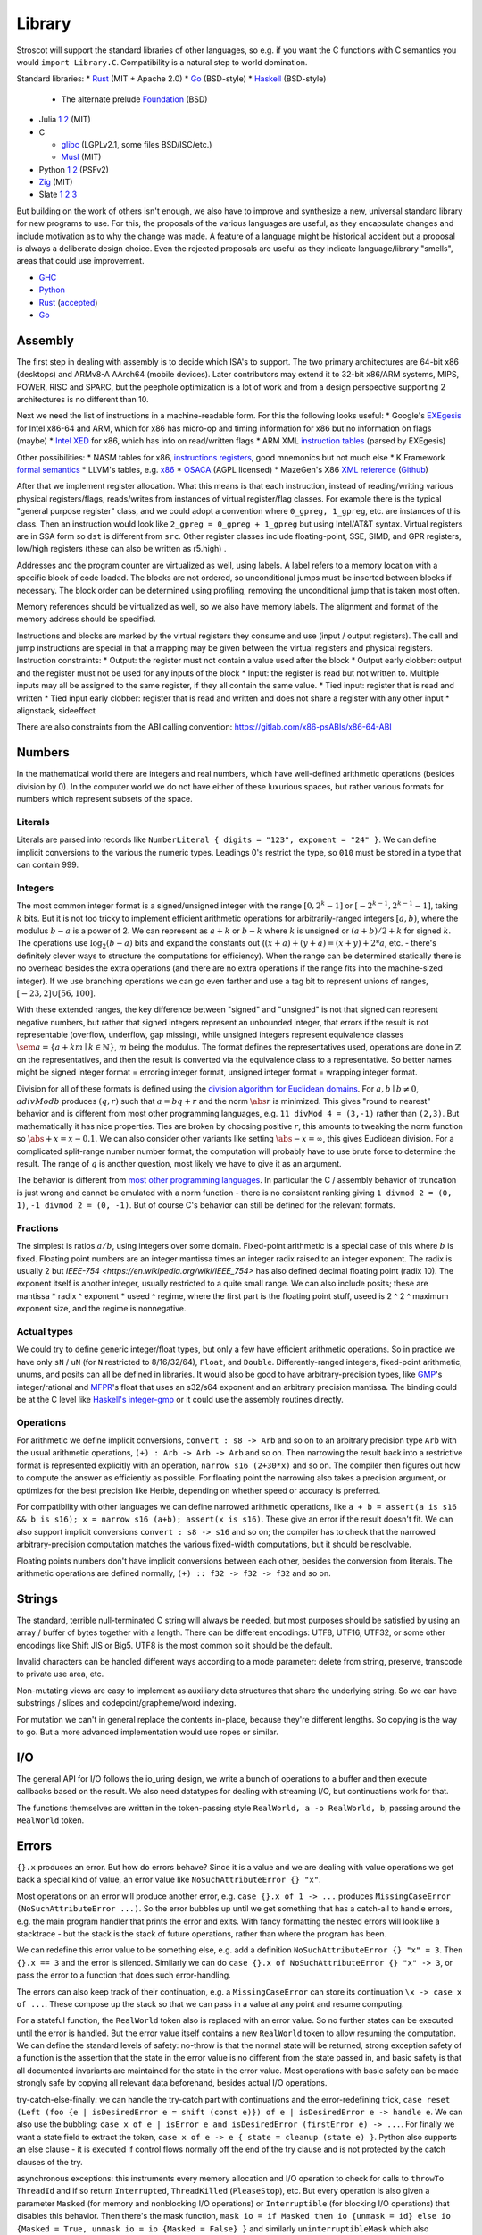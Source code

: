Library
#######

Stroscot will support the standard libraries of other languages, so e.g. if you want the C functions with C semantics you would ``import Library.C``. Compatibility is a natural step to world domination.

Standard libraries:
* `Rust <https://github.com/rust-lang/rust/tree/master/library>`__ (MIT + Apache 2.0)
* `Go <https://github.com/golang/go/tree/master/src>`__ (BSD-style)
* `Haskell <https://gitlab.haskell.org/ghc/ghc/-/tree/master/libraries>`__ (BSD-style)

  * The alternate prelude `Foundation <https://github.com/haskell-foundation/foundation>`__ (BSD)

* Julia `1 <https://github.com/JuliaLang/julia/tree/master/base>`__ `2 <https://github.com/JuliaLang/julia/tree/master/stdlib>`__ (MIT)
* C

  * `glibc <https://sourceware.org/git/?p=glibc.git;a=tree>`__ (LGPLv2.1, some files BSD/ISC/etc.)
  * `Musl <https://git.musl-libc.org/cgit/musl/tree/>`__ (MIT)

* Python `1 <https://github.com/python/cpython/tree/master/Modules>`__ `2 <https://github.com/python/cpython/tree/master/Lib>`__ (PSFv2)
* `Zig <https://github.com/ziglang/zig/tree/master/lib/std>`__ (MIT)
* Slate `1 <https://github.com/briantrice/slate-language/tree/master/src/core>`__ `2 <https://github.com/briantrice/slate-language/tree/master/src/lib>`__ `3 <https://github.com/briantrice/slate-language/tree/master/src/i18n>`__

But building on the work of others isn't enough, we also have to improve and synthesize a new, universal standard library for new programs to use. For this, the proposals of the various languages are useful, as they encapsulate changes and include motivation as to why the change was made. A feature of a language might be historical accident but a proposal is always a deliberate design choice. Even the rejected proposals are useful as they indicate language/library "smells", areas that could use improvement.

* `GHC <https://github.com/ghc-proposals/ghc-proposals/pulls>`__
* `Python <https://github.com/python/peps>`__
* `Rust <https://github.com/rust-lang/rfcs/pulls>`__ (`accepted <https://rust-lang.github.io/rfcs/>`__)
* `Go <https://github.com/golang/go/labels/Proposal>`__

Assembly
========

The first step in dealing with assembly is to decide which ISA's to support. The two primary architectures are 64-bit x86 (desktops) and ARMv8-A AArch64 (mobile devices). Later contributors may extend it to 32-bit x86/ARM systems, MIPS, POWER, RISC and SPARC, but the peephole optimization is a lot of work and from a design perspective supporting 2 architectures is no different than 10.

Next we need the list of instructions in a machine-readable form. For this the following looks useful:
* Google's `EXEgesis <https://github.com/google/EXEgesis>`__ for Intel x86-64 and ARM, which for x86 has micro-op and timing information for x86 but no information on flags (maybe)
* `Intel XED <https://intelxed.github.io/>`__ for x86, which has info on read/written flags
* ARM XML `instruction tables <https://developer.arm.com/architectures/cpu-architecture/a-profile/exploration-tools>`__ (parsed by EXEgesis)

Other possibilities:
* NASM tables for x86, `instructions <https://github.com/netwide-assembler/nasm/blob/master/x86/insns.dat>`__ `registers <https://github.com/netwide-assembler/nasm/blob/master/x86/regs.dat>`__, good mnemonics but not much else
* K Framework `formal semantics <https://github.com/kframework/X86-64-semantics>`__
* LLVM's tables, e.g. `x86 <https://github.com/llvm/llvm-project/blob/main/llvm/lib/Target/X86/X86.td>`__
* `OSACA <https://github.com/RRZE-HPC/OSACA/tree/master/osaca/data/isa>`__ (AGPL licensed)
* MazeGen's X86 `XML reference <http://ref.x86asm.net/x86reference.xml>`__ (`Github <https://github.com/Barebit/x86reference>`__)

After that we implement register allocation. What this means is that each instruction, instead of reading/writing various physical registers/flags, reads/writes from instances of virtual register/flag classes. For example there is the typical "general purpose register" class, and we could adopt a convention where ``0_gpreg, 1_gpreg``, etc. are instances of this class. Then an instruction would look like ``2_gpreg = 0_gpreg + 1_gpreg`` but using Intel/AT&T syntax. Virtual registers are in SSA form so ``dst`` is different from ``src``. Other register classes include floating-point, SSE, SIMD, and GPR registers, low/high registers (these can also be written as r5.high) .

Addresses and the program counter are virtualized as well, using labels. A label refers to a memory location with a specific block of code loaded. The blocks are not ordered, so unconditional jumps must be inserted between blocks if necessary. The block order can be determined using profiling, removing the unconditional jump that is taken most often.

Memory references should be virtualized as well, so we also have memory labels. The alignment and format of the memory address should be specified.

Instructions and blocks are marked by the virtual registers they consume and use (input / output registers). The call and jump instructions are special in that a mapping may be given between the virtual registers and physical registers. Instruction constraints:
* Output: the register must not contain a value used after the block
* Output early clobber: output and the register must not be used for any inputs of the block
* Input: the register is read but not written to. Multiple inputs may all be assigned to the same register, if they all contain the same value.
* Tied input: register that is read and written
* Tied input early clobber: register that is read and written and does not share a register with any other input
* alignstack, sideeffect

There are also constraints from the ABI calling convention: https://gitlab.com/x86-psABIs/x86-64-ABI

Numbers
=======

In the mathematical world there are integers and real numbers, which have well-defined arithmetic operations (besides division by 0). In the computer world we do not have either of these luxurious spaces, but rather various formats for numbers which represent subsets of the space.

Literals
--------

Literals are parsed into records like ``NumberLiteral { digits = "123", exponent = "24" }``. We can define implicit conversions to the various the numeric types. Leadings 0's restrict the type, so ``010`` must be stored in a type that can contain 999.

Integers
--------

.. raw:: html

  <div style="display: none">
  \[
  \newcommand{\seq}[1]{{\langle #1 \rangle}}
  \newcommand{\abs}[1]{{\vert #1 \rvert}}
  \newcommand{\sem}[1]{[\![ #1 ]\!]}
  \]
  </div>


The most common integer format is a signed/unsigned integer with the range :math:`[0,2^{k}-1]` or :math:`[-2^{k-1},2^{k-1}-1]`, taking :math:`k` bits. But it is not too tricky to implement efficient arithmetic operations for arbitrarily-ranged integers :math:`[a,b)`, where the modulus :math:`b-a` is a power of 2. We can represent as :math:`a+k` or :math:`b-k` where :math:`k` is unsigned or :math:`(a+b)/2 + k` for signed :math:`k`. The operations use :math:`\log_2 (b-a)` bits and expand the constants out (:math:`(x+a)+(y+a)=(x+y)+2*a`, etc. - there's definitely clever ways to structure the computations for efficiency). When the range can be determined statically there is no overhead besides the extra operations (and there are no extra operations if the range fits into the machine-sized integer). If we use branching operations we can go even farther and use a tag bit to represent unions of ranges, :math:`[-23,2] \cup [56,100]`.

With these extended ranges, the key difference between "signed" and "unsigned" is not that signed can represent negative numbers, but rather that signed integers represent an unbounded integer, that errors if the result is not representable (overflow, underflow, gap missing), while unsigned integers represent equivalence classes :math:`\sem{a} = \{ a + k m \mid k \in \mathbb{N} \}`, :math:`m` being the modulus. The format defines the representatives used, operations are done in :math:`\mathbb{Z}` on the representatives, and then the result is converted via the equivalence class to a representative. So better names might be signed integer format = erroring integer format, unsigned integer format = wrapping integer format.

Division for all of these formats is defined using the `division algorithm for Euclidean domains <https://en.wikipedia.org/wiki/Euclidean_domain>`__. For :math:`a, b \mid b \neq 0`, :math:`a divMod b` produces :math:`(q,r)` such that :math:`a = bq + r` and the norm :math:`\abs{r}` is minimized. This gives "round to nearest" behavior and is different from most other programming languages, e.g. ``11 divMod 4 = (3,-1)`` rather than ``(2,3)``. But mathematically it has nice properties. Ties are broken by choosing positive :math:`r`, this amounts to tweaking the norm function so :math:`\abs{+x} = x - 0.1`. We can also consider other variants like setting :math:`\abs{-x} = \infty`, this gives Euclidean division. For a complicated split-range number number format, the computation will probably have to use brute force to determine the result. The range of :math:`q` is another question, most likely we have to give it as an argument.

The behavior is different from `most other programming languages <https://en.wikipedia.org/wiki/Modulo_operation#In_programming_languages>`__. In particular the C / assembly behavior of truncation is just wrong and cannot be emulated with a norm function - there is no consistent ranking giving ``1 divmod 2 = (0, 1)``, ``-1 divmod 2 = (0, -1)``. But of course C's behavior can still be defined for the relevant formats.

Fractions
---------

The simplest is ratios :math:`a / b`, using integers over some domain. Fixed-point arithmetic is a special case of this where :math:`b` is fixed. Floating point numbers are an integer mantissa times an integer radix raised to an integer exponent. The radix is usually 2 but `IEEE-754 <https://en.wikipedia.org/wiki/IEEE_754>` has also defined decimal floating point (radix 10). The exponent itself is another integer, usually restricted to a quite small range. We can also include posits; these are mantissa * radix ^ exponent * useed ^ regime, where the first part is the floating point stuff, useed is 2 ^ 2 ^ maximum exponent size, and the regime is nonnegative.

Actual types
------------

We could try to define generic integer/float types, but only a few have efficient arithmetic operations. So in practice we have only ``sN`` / ``uN`` (for ``N`` restricted to 8/16/32/64), ``Float``, and ``Double``. Differently-ranged integers, fixed-point arithmetic, unums, and posits can all be defined in libraries. It would also be good to have arbitrary-precision types, like `GMP <https://gmplib.org/>`__'s integer/rational and `MFPR <https://www.mpfr.org/>`__'s float that uses an s32/s64 exponent and an arbitrary precision mantissa. The binding could be at the C level like `Haskell's integer-gmp <https://hackage.haskell.org/package/integer-gmp>`__ or it could use the assembly routines directly.

Operations
----------

For arithmetic we define implicit conversions, ``convert : s8 -> Arb`` and so on to an arbitrary precision type ``Arb`` with the usual arithmetic operations, ``(+) : Arb -> Arb -> Arb`` and so on. Then narrowing the result back into a restrictive format is represented explicitly with an operation, ``narrow s16 (2+30*x)`` and so on. The compiler then figures out how to compute the answer as efficiently as possible. For floating point the narrowing also takes a precision argument, or optimizes for the best precision like Herbie, depending on whether speed or accuracy is preferred.

For compatibility with other languages we can define narrowed arithmetic operations, like ``a + b = assert(a is s16 && b is s16); x = narrow s16 (a+b); assert(x is s16)``. These give an error if the result doesn't fit. We can also support implicit conversions ``convert : s8 -> s16`` and so on; the compiler has to check that the narrowed arbitrary-precision computation matches the various fixed-width computations, but it should be resolvable.

Floating points numbers don't have implicit conversions between each other, besides the conversion from literals. The arithmetic operations are defined normally, ``(+) :: f32 -> f32 -> f32`` and so on.

Strings
=======

The standard, terrible null-terminated C string will always be needed, but most purposes should be satisfied by using an array / buffer of bytes together with a length. There can be different encodings: UTF8, UTF16, UTF32, or some other encodings like Shift JIS or Big5. UTF8 is the most common so it should be the default.

Invalid characters can be handled different ways according to a mode parameter: delete from string, preserve, transcode to private use area, etc.

Non-mutating views are easy to implement as auxiliary data structures that share the underlying string. So we can have substrings / slices and codepoint/grapheme/word indexing.

For mutation we can't in general replace the contents in-place, because they're different lengths. So copying is the way to go. But a more advanced implementation would use ropes or similar.

I/O
===

The general API for I/O follows the io_uring design, we write a bunch of operations to a buffer and then execute callbacks based on the result.
We also need datatypes for dealing with streaming I/O, but continuations work for that.

The functions themselves are written in the token-passing style ``RealWorld, a -o RealWorld, b``, passing around the ``RealWorld`` token.

Errors
======

``{}.x`` produces an error. But how do errors behave? Since it is a value and we are dealing with value operations we get back a special kind of value, an error value like ``NoSuchAttributeError {} "x"``.

Most operations on an error will produce another error, e.g. ``case {}.x of 1 -> ...`` produces ``MissingCaseError (NoSuchAttributeError ...)``. So the error bubbles up until we get something that has a catch-all to handle errors, e.g. the main program handler that prints the error and exits. With fancy formatting the nested errors will look like a stacktrace - but the stack is the stack of future operations, rather than where the program has been.

We can redefine this error value to be something else, e.g. add a definition ``NoSuchAttributeError {} "x" = 3``. Then ``{}.x == 3`` and the error is silenced. Similarly we can do ``case {}.x of NoSuchAttributeError {} "x" -> 3``, or pass the error to a function that does such error-handling.

The errors can also keep track of their continuation, e.g. a ``MissingCaseError`` can store its continuation ``\x -> case x of ...``. These compose up the stack so that we can pass in a value at any point and resume computing.

For a stateful function, the ``RealWorld`` token also is replaced with an error value. So no further states can be executed until the error is handled. But the error value itself contains a new ``RealWorld`` token to allow resuming the computation. We can define the standard levels of safety: no-throw is that the normal state will be returned, strong exception safety of a function is the assertion that the state in the error value is no different from the state passed in, and basic safety is that all documented invariants are maintained for the state in the error value. Most operations with basic safety can be made strongly safe by copying all relevant data beforehand, besides actual I/O operations.

try-catch-else-finally: we can handle the try-catch part with continuations and the error-redefining trick, ``case reset (Left (foo {e | isDesiredError e = shift (const e)}) of e | isDesiredError e -> handle e``. We can also use the bubbling: ``case x of e | isError e and isDesiredError (firstError e) -> ...``. For finally we want a state field to extract the token, ``case x of e -> e { state = cleanup (state e) }``. Python also supports an else clause - it is executed if control flows normally off the end of the try clause and is not protected by the catch clauses of the try.

asynchronous exceptions: this instruments every memory allocation and I/O operation to check for calls to ``throwTo ThreadId`` and if so return ``Interrupted``, ``ThreadKilled`` (``PleaseStop``), etc. But every operation is also given a parameter ``Masked`` (for memory and nonblocking I/O operations) or ``Interruptible`` (for blocking I/O operations) that disables this behavior. Then there's the mask function, ``mask io = if Masked then io {unmask = id} else io {Masked = True, unmask io = io {Masked = False} }`` and similarly ``uninterruptibleMask`` which also checks/sets ``Interruptible``.

Concurrency
===========

Concurrency is the ability to execute units of a program in varying orders. Generally this is done for performance, so we want to verify that the order does not affect the output of the program, i.e. there are no race conditions. To this end we need to specify which outputs are equivalent, which can be accomplished by applying a ``deterministic`` predicate to important outputs, and also the allowed/possible execution orders.

An order is usually defined as a linear order. But if we consider from a physics point of view it is more complicated, event separation can be timelike or spacelike. So really we want to use a partial order. Hence an execution produces a directed graph of local states, where :math:`\to` is read "can casually influence". We can annotate the arrows with the information passed, and take the transitive closure to get a poset.

So an execution forms a poset - but often execution is nondeterministic. So in general the possible executions form a set of posets. In the least tractable case this set is arbitrary and the verifier must check all possible orderings. But if we assume that events can be independent, i.e. for specific events a,b reordering ...a b... to ...b a... and vice-versa does not change the behavior or whether the ordering is allowed, then the problem can be reduced to checking a set of posets. The posets are more resistant to state space explosion.

Various synchronization primitives:

* Linux kernel internal operations: `model <https://github.com/torvalds/linux/blob/3d5c70329b910ab583673a33e3a615873c5d4115/tools/memory-model/linux-kernel.def>`__ `atomic x86 operations <https://git.kernel.org/pub/scm/linux/kernel/git/torvalds/linux.git/tree/arch/x86/include/asm/atomic64_64.h>`__ `lock types <https://www.infradead.org/~mchehab/kernel_docs/locking/locktypes.html>`__
* atomic operations
* memory barrier
* spin lock
